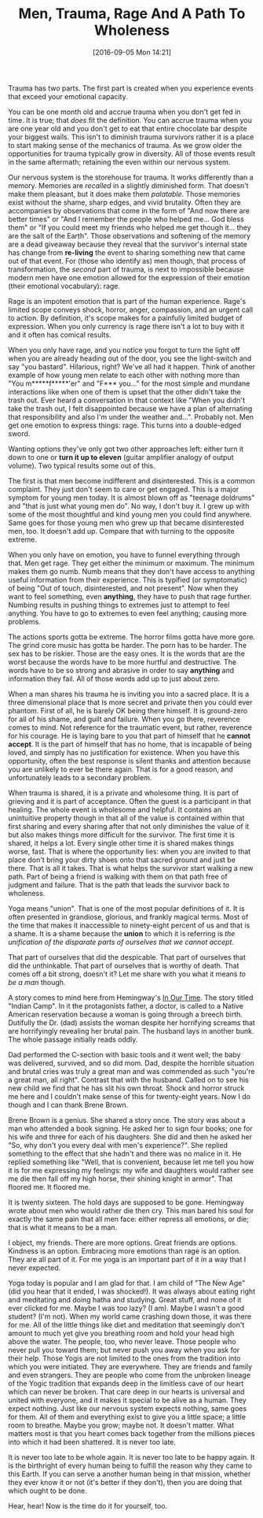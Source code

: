 #+DATE: [2016-09-05 Mon 14:21]
#+OPTIONS: toc:nil num:nil todo:nil pri:nil tags:nil ^:nil
#+CATEGORY: Article
#+TAGS: Yoga, philosophy, Sense, Happiness
#+TITLE: Men, Trauma, Rage And A Path To Wholeness

Trauma has two parts. The first part is created when you experience events
that exceed your emotional capacity.

#+HTML: <!--more-->

You can be one month old and accrue trauma when you don't get fed in time. It
is true; that /does/ fit the definition. You can accrue trauma when you are one
year old and you don't get to eat that entire chocolate bar despite your
biggest wails. This isn't to diminish trauma survivors rather it is a place to
start making sense of the mechanics of trauma. As we grow older the
opportunities for trauma typically grow in diversity. All of those events
result in the same aftermath; retaining the even within our nervous system.

Our nervous system is the storehouse for trauma. It works differently than a
memory. Memories are /recalled/ in a slightly diminished form. That doesn't make
them pleasant, but it does make them /palatable/. Those memories exist without
the shame, sharp edges, and vivid brutality. Often they are accompanies by
observations that come in the form of "And now there are better times" or
"And I remember the people who helped me… God bless them" or "If you could
meet my friends who helped me get though it… they are the salt of the Earth".
Those observations and softening of the memory are a dead giveaway because
they reveal that the survivor's internal state has change from *re-living* the
event to sharing something new that came out of that event. For (those who
identify as) men though, that process of transformation, the /second/ part of
trauma, is next to impossible because modern men have one emotion allowed for
the expression of their emotion (their emotional vocabulary): rage.

Rage is an impotent emotion that is part of the human experience. Rage's
limited scope conveys shock, horror, anger, compassion, and an urgent call to
action. By definition, it's scope makes for a painfully limited budget of
expression. When you only currency is rage there isn't a lot to buy with it
and it often has comical results.

When you only have rage, and you notice you forgot to turn the light off when
you are already heading out of the door, you see the light-switch and say "you
bastard". Hilarious, right? We've all had it happen. Think of another example
of how young men relate to each other with nothing more than
"You m*****f*****'er" and "F*** you…" for the most simple and mundane
interactions like when one of them is upset that the other didn't take the
trash out. Ever heard a conversation in that context like "When you didn't
take the trash out, I felt disappointed because we have a plan of alternating
that responsibility and also I'm under the weather and…". Probably not. Men
get one emotion to express things: rage. This turns into a double-edged sword.

Wanting options they've only got two other approaches left: either turn it
down to one or *turn it up to eleven* (guitar amplifier analogy of output
volume). Two typical results some out of this.

The first is that men become indifferent and disinterested. This is a common
complaint. They just don't seem to care or get engaged. This is a major symptom
for young men today. It is almost blown off as "teenage doldrums" and "that is
just what young men do". No way, I don't buy it. I grew up with some of the
most thoughtful and kind young men you could find anywhere. Same goes for
those young men who grew up that became disinterested men, too. It doesn't add
up. Compare that with turning to the opposite extreme.

When you only have on emotion, you have to funnel everything through that. Men
get rage. They get either the minimum or maximum. The minimum makes them go
numb. Numb means that they don't have access to anything useful information
from their experience. This is typified (or symptomatic) of being "Out of
touch, disinterested, and not present". Now when they want to feel something,
even *anything*, they have to push that rage further. Numbing results in pushing
things to extremes just to attempt to feel anything. You have to go to
extremes to even feel anything; causing more problems.

The actions sports gotta be extreme. The horror films gotta have more gore.
The grind core music has gotta be harder. The porn has to be harder. The sex
has to be riskier. Those are the easy ones. It is the words that are the worst
because the words have to be more hurtful and destructive. The words have to
be so strong and abrasive in order to say *anything* and information they fail.
All of those words add up to just about zero.

When a man shares his trauma he is inviting you into a sacred place. It is a
three dimensional place that is more secret and private then you could ever
phantom. First of all, he is barely OK being there himself. It is ground-zero
for all of his shame, and guilt and failure. When you go there, reverence
comes to mind. Not reference for the traumatic event, but rather, reverence
for his courage. He is laying bare to you that part of himself that he
*cannot accept*. It is the part of himself that has no home, that is incapable
of being loved, and simply has no justification for existence. When you have
this opportunity, often the best response is silent thanks and attention
because you are unlikely to ever be there again. That is for a good reason, and
unfortunately leads to a secondary problem.

When trauma is shared, it is a private and wholesome thing. It is part of
grieving and it is part of acceptance. Often the guest is a participant in
that healing. The whole event is wholesome and helpful. It contains an
unintuitive property though in that all of the value is contained within that
first sharing and every sharing after that not only diminishes the value of it
but also makes things more difficult for the survivor. The first time it is
shared, it helps a lot. Every single other time it is shared makes things
worse, fast. That is where the opportunity lies: when you are invited to that
place don't bring your dirty shoes onto that sacred ground and just be there.
That is all it takes. That is what helps the survivor start walking a new
path. Part of being a friend is walking with them on that path free of
judgment and failure. That is the path that leads the survivor back to
wholeness.

Yoga means "union". That is one of the most popular definitions of it. It is
often presented in grandiose, glorious, and frankly magical terms. Most of the
time that makes it inaccessible to ninety-eight percent of us and that is a
shame. It is a shame because the *union* to which it is referring is
/the unification of the disparate parts of ourselves that we cannot accept/.

That part of ourselves that did the despicable. That part of ourselves that
did the unthinkable. That part of ourselves that is worthy of death. That
comes off a bit strong, doesn't it? Let me share with you what it means
/to be a man/ though.

A story comes to mind here from Hemingway's _In Our Time_. The story titled
"Indian Camp". In it the protagonists father, a doctor, is called to a Native
American reservation because a woman is going through a breech birth.
Dutifully the Dr. (dad) assists the woman despite her horrifying screams that
are horrifyingly revealing her brutal pain. The husband lays in another bunk.
The whole passage initially reads oddly.

Dad performed the C-section with basic tools and it went well; the baby was
delivered, survived, and so did mom. Dad, despite the horrible situation and
brutal cries was truly a great man and was commended as such "you're a great
man, all right". Contrast that with the husband. Called on to see his new
child we find that he has slit his own throat. Shock and horror struck me here
and I couldn't make sense of this for twenty-eight years. Now I do though and
I can thank Brene Brown.

Brene Brown is a genius. She shared a story once. The story was about a man
who attended a book signing. He asked her to sign four books; one for his wife
and three for each of his daughters. She did and then he asked her "So, why
don't you every deal with men's experience?". She replied something to the
effect that she hadn't and there was no malice in it. He replied something
like "Well, that is convenient, because let me tell you how it is for me
expressing my feelings: my wife and daughters would rather see me die then
fall off my high horse, their shining knight in armor". That floored me. It
floored me.

It is twenty sixteen. The hold days are supposed to be gone. Hemingway wrote
about men who would rather die then cry. This man bared his soul for exactly
the same pain that all men face: either repress all emotions, or die; that is
what it means to be a man.

I object, my friends. There are more options. Great friends are options.
Kindness is an option. Embracing more emotions than rage is an option. They
are all part of it. For me yoga is an important part of it in a way that I
never expected.

Yoga today is popular and I am glad for that. I am child of "The New Age" (did
you hear that it ended, I was shocked!). It was always about eating right and
meditating and doing hatha and studying. Great stuff, and none of it ever
clicked for me. Maybe I was too lazy? (I am). Maybe I wasn't a good student?
(I'm not). When my world came crashing down those, it was there for me. All of
the little things like diet and meditation that seemingly don't amount to much
yet give you breathing room and hold your head high above the water. The
people, too, who never leave. Those people who never pull you toward them; but
never push you away when you ask for their help. Those Yogis are not limited
to the ones from the tradition into which you were initiated. They are
everywhere. They are friends and family and even strangers. They are people
who come from the unbroken lineage of the Yogic tradition that expands deep
in the limitless cave of our heart which can never be broken. That care deep
in our hearts is universal and united with everyone, and it makes it special
to be alive as a human. They expect nothing. Just like our nervous system
expects nothing, same goes for them. All of them and everything exist to give
you a little space; a little room to breathe. Maybe you grow; maybe not. It
doesn't matter. What matters most is that you heart comes back together from
the millions pieces into which it had been shattered. It is never too late.

It is never too late to be whole again. It is never too late to be happy
again. It is the birthright of every human being to fulfill the reason why
they came to this Earth. If you can serve a another human being in that
mission, whether they ever know it or not (it's better if they don't), then
you are doing that which ought to be done.

Hear, hear! Now is the time do it for yourself, too.
